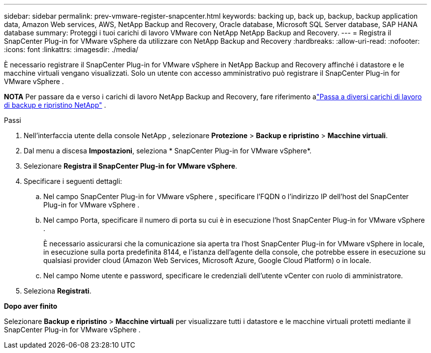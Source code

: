 ---
sidebar: sidebar 
permalink: prev-vmware-register-snapcenter.html 
keywords: backing up, back up, backup, backup application data, Amazon Web services, AWS, NetApp Backup and Recovery, Oracle database, Microsoft SQL Server database, SAP HANA database 
summary: Proteggi i tuoi carichi di lavoro VMware con NetApp NetApp Backup and Recovery. 
---
= Registra il SnapCenter Plug-in for VMware vSphere da utilizzare con NetApp Backup and Recovery
:hardbreaks:
:allow-uri-read: 
:nofooter: 
:icons: font
:linkattrs: 
:imagesdir: ./media/


[role="lead"]
È necessario registrare il SnapCenter Plug-in for VMware vSphere in NetApp Backup and Recovery affinché i datastore e le macchine virtuali vengano visualizzati.  Solo un utente con accesso amministrativo può registrare il SnapCenter Plug-in for VMware vSphere .

[]
====
*NOTA* Per passare da e verso i carichi di lavoro NetApp Backup and Recovery, fare riferimento alink:br-start-switch-ui.html["Passa a diversi carichi di lavoro di backup e ripristino NetApp"] .

====
.Passi
. Nell'interfaccia utente della console NetApp , selezionare *Protezione* > *Backup e ripristino* > *Macchine virtuali*.
. Dal menu a discesa *Impostazioni*, seleziona * SnapCenter Plug-in for VMware vSphere*.
. Selezionare *Registra il SnapCenter Plug-in for VMware vSphere*.
. Specificare i seguenti dettagli:
+
.. Nel campo SnapCenter Plug-in for VMware vSphere , specificare l'FQDN o l'indirizzo IP dell'host del SnapCenter Plug-in for VMware vSphere .
.. Nel campo Porta, specificare il numero di porta su cui è in esecuzione l'host SnapCenter Plug-in for VMware vSphere .
+
È necessario assicurarsi che la comunicazione sia aperta tra l'host SnapCenter Plug-in for VMware vSphere in locale, in esecuzione sulla porta predefinita 8144, e l'istanza dell'agente della console, che potrebbe essere in esecuzione su qualsiasi provider cloud (Amazon Web Services, Microsoft Azure, Google Cloud Platform) o in locale.

.. Nel campo Nome utente e password, specificare le credenziali dell'utente vCenter con ruolo di amministratore.


. Seleziona *Registrati*.


*Dopo aver finito*

Selezionare *Backup e ripristino* > *Macchine virtuali* per visualizzare tutti i datastore e le macchine virtuali protetti mediante il SnapCenter Plug-in for VMware vSphere .
